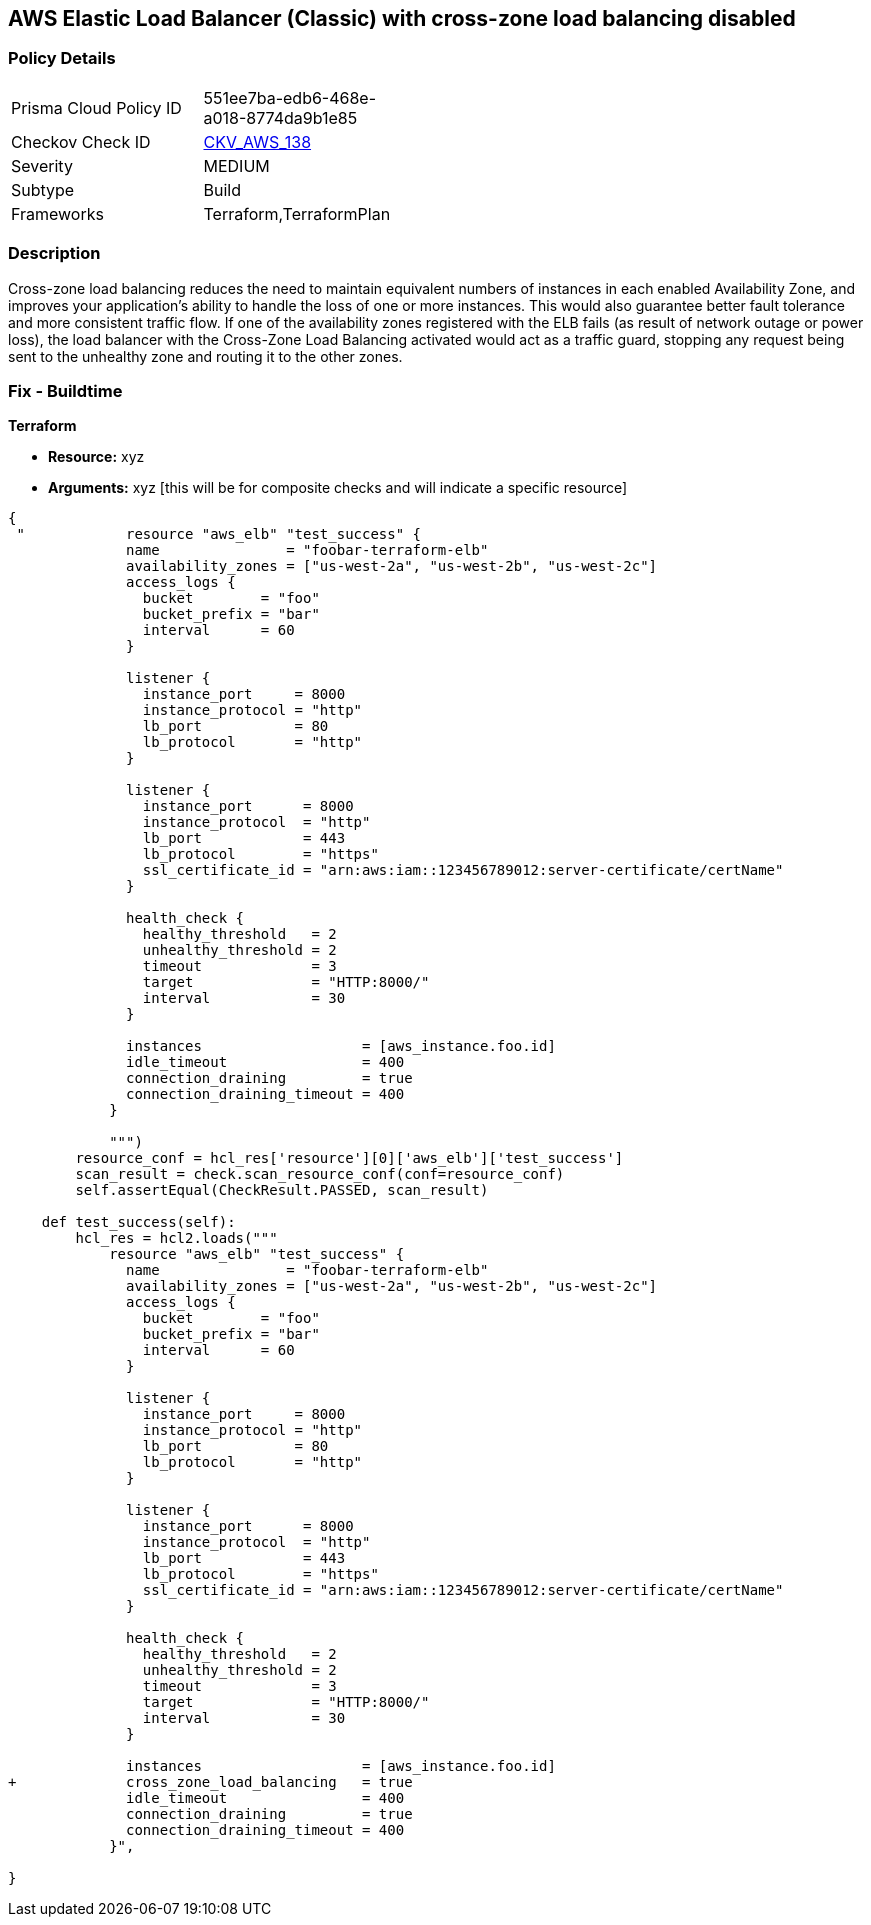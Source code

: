 == AWS Elastic Load Balancer (Classic) with cross-zone load balancing disabled


=== Policy Details 

[width=45%]
[cols="1,1"]
|=== 
|Prisma Cloud Policy ID 
| 551ee7ba-edb6-468e-a018-8774da9b1e85

|Checkov Check ID 
| https://github.com/bridgecrewio/checkov/tree/master/checkov/terraform/checks/resource/aws/ELBCrossZoneEnable.py[CKV_AWS_138]

|Severity
|MEDIUM

|Subtype
|Build
//, Run

|Frameworks
|Terraform,TerraformPlan

|=== 



=== Description 


Cross-zone load balancing reduces the need to maintain equivalent numbers of instances in each enabled Availability Zone, and improves your application's ability to handle the loss of one or more instances.
This would also guarantee better fault tolerance and more consistent traffic flow.
If one of the availability zones registered with the ELB fails (as result of network outage or power loss), the load balancer with the Cross-Zone Load Balancing activated would act as a traffic guard, stopping any request being sent to the unhealthy zone and routing it to the other zones.

=== Fix - Buildtime


*Terraform* 


* *Resource:* xyz
* *Arguments:* xyz [this will be for composite checks and will indicate a specific resource]


[source,go]
----
{
 "            resource "aws_elb" "test_success" {
              name               = "foobar-terraform-elb"
              availability_zones = ["us-west-2a", "us-west-2b", "us-west-2c"]
              access_logs {
                bucket        = "foo"
                bucket_prefix = "bar"
                interval      = 60
              }

              listener {
                instance_port     = 8000
                instance_protocol = "http"
                lb_port           = 80
                lb_protocol       = "http"
              }

              listener {
                instance_port      = 8000
                instance_protocol  = "http"
                lb_port            = 443
                lb_protocol        = "https"
                ssl_certificate_id = "arn:aws:iam::123456789012:server-certificate/certName"
              }

              health_check {
                healthy_threshold   = 2
                unhealthy_threshold = 2
                timeout             = 3
                target              = "HTTP:8000/"
                interval            = 30
              }

              instances                   = [aws_instance.foo.id]
              idle_timeout                = 400
              connection_draining         = true
              connection_draining_timeout = 400
            }

            """)
        resource_conf = hcl_res['resource'][0]['aws_elb']['test_success']
        scan_result = check.scan_resource_conf(conf=resource_conf)
        self.assertEqual(CheckResult.PASSED, scan_result)

    def test_success(self):
        hcl_res = hcl2.loads("""
            resource "aws_elb" "test_success" {
              name               = "foobar-terraform-elb"
              availability_zones = ["us-west-2a", "us-west-2b", "us-west-2c"]
              access_logs {
                bucket        = "foo"
                bucket_prefix = "bar"
                interval      = 60
              }

              listener {
                instance_port     = 8000
                instance_protocol = "http"
                lb_port           = 80
                lb_protocol       = "http"
              }

              listener {
                instance_port      = 8000
                instance_protocol  = "http"
                lb_port            = 443
                lb_protocol        = "https"
                ssl_certificate_id = "arn:aws:iam::123456789012:server-certificate/certName"
              }

              health_check {
                healthy_threshold   = 2
                unhealthy_threshold = 2
                timeout             = 3
                target              = "HTTP:8000/"
                interval            = 30
              }

              instances                   = [aws_instance.foo.id]
+             cross_zone_load_balancing   = true
              idle_timeout                = 400
              connection_draining         = true
              connection_draining_timeout = 400
            }",

}
----
